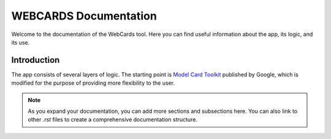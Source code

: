 .. _index:

=========================
WEBCARDS Documentation
=========================

Welcome to the documentation of the WebCards tool. Here you can find useful information about the app, its logic, and its use.

Introduction
============

The app consists of several layers of logic. The starting point is `Model Card Toolkit <https://github.com/tensorflow/model-card-toolkit.git>`_ published by Google, which is modified for the purpose of providing more flexibility to the user.

.. note:: 
   As you expand your documentation, you can add more sections and subsections here. You can also link to other `.rst` files to create a comprehensive documentation structure.



